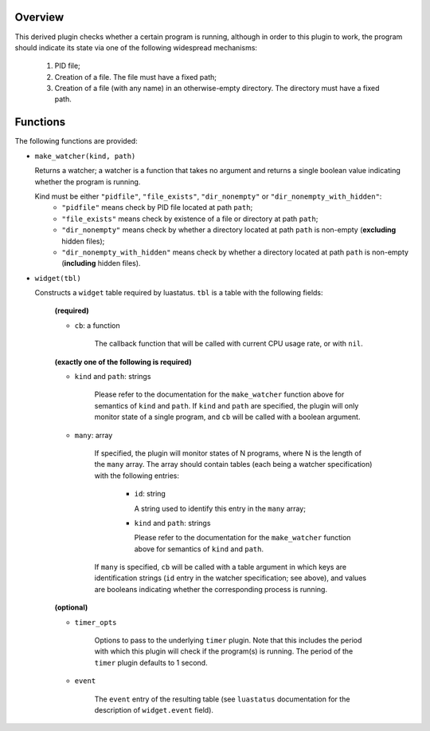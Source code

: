 .. :X-man-page-only: luastatus-plugin-is-program-running
.. :X-man-page-only: ###################################
.. :X-man-page-only:
.. :X-man-page-only: #########################################################
.. :X-man-page-only: Plugin for luastatus which checks if a program is running
.. :X-man-page-only: #########################################################
.. :X-man-page-only:
.. :X-man-page-only: :Copyright: LGPLv3
.. :X-man-page-only: :Manual section: 7

Overview
========
This derived plugin checks whether a certain program is running, although
in order to this plugin to work, the program should indicate its state
via one of the following widespread mechanisms:

  1. PID file;
  2. Creation of a file. The file must have a fixed path;
  3. Creation of a file (with any name) in an otherwise-empty directory. The directory
     must have a fixed path.

Functions
=========
The following functions are provided:

* ``make_watcher(kind, path)``

  Returns a watcher; a watcher is a function that takes no argument and returns a single
  boolean value indicating whether the program is running.

  Kind must be either ``"pidfile"``, ``"file_exists"``, ``"dir_nonempty"`` or ``"dir_nonempty_with_hidden"``:
    * ``"pidfile"`` means check by PID file located at path ``path``;
    * ``"file_exists"`` means check by existence of a file or directory at path ``path``;
    * ``"dir_nonempty"`` means check by whether a directory located at path ``path`` is non-empty (**excluding** hidden files);
    * ``"dir_nonempty_with_hidden"`` means check by whether a directory located at path ``path`` is non-empty (**including** hidden files).

* ``widget(tbl)``

  Constructs a ``widget`` table required by luastatus. ``tbl`` is a table with the following
  fields:

    **(required)**

    - ``cb``: a function

        The callback function that will be called with current CPU usage rate, or with ``nil``.

    **(exactly one of the following is required)**

    - ``kind`` and ``path``: strings

        Please refer to the documentation for the ``make_watcher`` function above for
        semantics of ``kind`` and ``path``.
        If ``kind`` and ``path`` are specified, the plugin will only monitor state of a
        single program, and ``cb`` will be called with a boolean argument.

    - ``many``: array

        If specified, the plugin will monitor states of N programs, where N is the length
        of the ``many`` array. The array should contain tables (each being a watcher
        specification) with the following entries:

          * ``id``: string

            A string used to identify this entry in the ``many`` array;

          * ``kind`` and ``path``: strings

            Please refer to the documentation for the ``make_watcher`` function above for
            semantics of ``kind`` and ``path``.

        If ``many`` is specified, ``cb`` will be called with a table argument in which
        keys are identification strings (``id`` entry in the watcher specification;
        see above), and values are booleans indicating whether the corresponding
        process is running.

    **(optional)**

    - ``timer_opts``

        Options to pass to the underlying ``timer`` plugin. Note that this includes the period
        with which this plugin will check if the program(s) is running.
        The period of the ``timer`` plugin defaults to 1 second.

    - ``event``

        The ``event`` entry of the resulting table (see ``luastatus`` documentation for the
        description of ``widget.event`` field).
